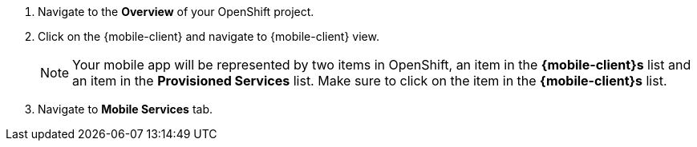 
. Navigate to the *Overview* of your OpenShift project.

. Click on the {mobile-client} and navigate to {mobile-client} view.
+
NOTE: Your mobile app will be represented by two items in OpenShift, an item in the *{mobile-client}s* list and an item in the *Provisioned Services* list. Make sure to click on the item in the *{mobile-client}s* list.

. Navigate to *Mobile Services* tab.
